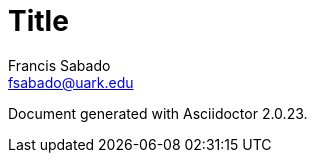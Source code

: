 = Title
//Header cannot contain spaces. Or it ends the header
:author: Francis Sabado
:email: fsabado@uark.edu
:orgname: University of Arkansas
//Set attributes on links
:linkattrs:
//These attributes are best defined inside the document.
//:description:
//:keywords:
//:revdate:
//:revremark:
//:revnumber:
//Formatting
:doctype: article
//Enable Experimental features
:experimental:
//Uncomment to embed images
//:data-uri:
:toc: left

Document generated with Asciidoctor {asciidoctor-version}.

